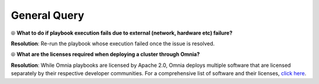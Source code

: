 General Query
==============

⦾ **What to do if playbook execution fails due to external (network, hardware etc) failure?**

**Resolution**: Re-run the playbook whose execution failed once the issue is resolved.

⦾ **What are the licenses required when deploying a cluster through Omnia?**

**Resolution**: While Omnia playbooks are licensed by Apache 2.0, Omnia deploys multiple software that are licensed separately by their respective developer communities. For a comprehensive list of software and their licenses, `click here <../../../Overview/SupportMatrix/omniainstalledsoftware.html>`_.